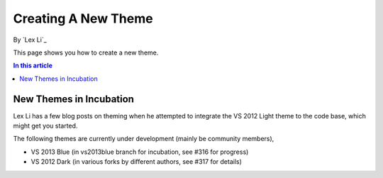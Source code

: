 Creating A New Theme
====================
By `Lex Li`_

This page shows you how to create a new theme.

.. contents:: In this article
   :local:
   :depth: 1

New Themes in Incubation
------------------------
Lex Li has a few blog posts on theming when he attempted to integrate the VS 2012 Light theme to the code base, which might get you started.

The following themes are currently under development (mainly be community members),

* VS 2013 Blue (in vs2013blue branch for incubation, see #316 for progress)

* VS 2012 Dark (in various forks by different authors, see #317 for details)